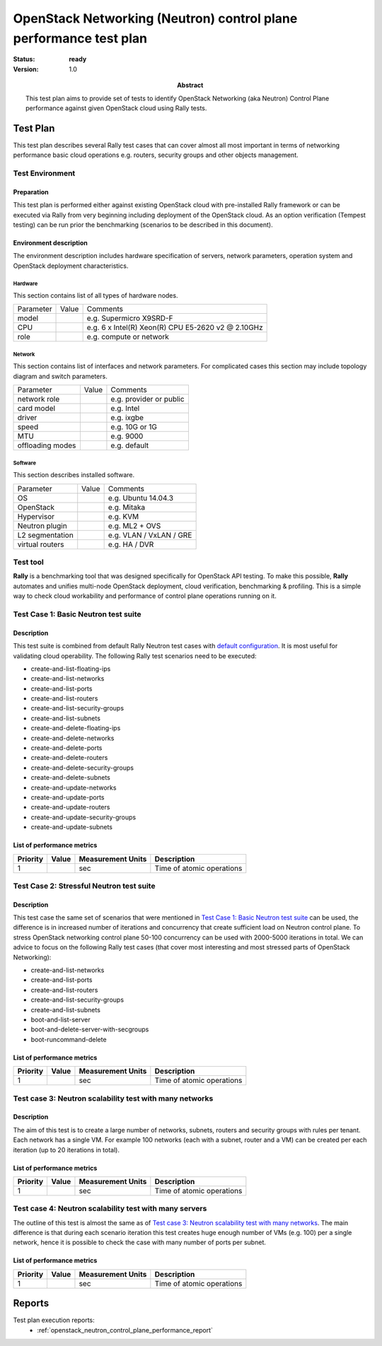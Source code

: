 .. _openstack_neutron_control_plane_performance_test_plan:

==================================================================
OpenStack Networking (Neutron) control plane performance test plan
==================================================================

:status: **ready**
:version: 1.0

:Abstract:

  This test plan aims to provide set of tests to identify OpenStack Networking
  (aka Neutron) Control Plane performance against given OpenStack cloud using
  Rally tests.

Test Plan
=========
This test plan describes several Rally test cases that can cover almost
all most important in terms of networking performance basic cloud
operations e.g. routers, security groups and other objects management.

Test Environment
----------------

Preparation
^^^^^^^^^^^

This test plan is performed either against existing OpenStack cloud with
pre-installed Rally framework or can be executed via Rally from very beginning
including deployment of the OpenStack cloud. As an option verification (Tempest
testing) can be run prior the benchmarking (scenarios to be described in this
document).

Environment description
^^^^^^^^^^^^^^^^^^^^^^^

The environment description includes hardware specification of servers,
network parameters, operation system and OpenStack deployment characteristics.

Hardware
~~~~~~~~

This section contains list of all types of hardware nodes.

+-----------+-------+----------------------------------------------------+
| Parameter | Value | Comments                                           |
+-----------+-------+----------------------------------------------------+
| model     |       | e.g. Supermicro X9SRD-F                            |
+-----------+-------+----------------------------------------------------+
| CPU       |       | e.g. 6 x Intel(R) Xeon(R) CPU E5-2620 v2 @ 2.10GHz |
+-----------+-------+----------------------------------------------------+
| role      |       | e.g. compute or network                            |
+-----------+-------+----------------------------------------------------+

Network
~~~~~~~

This section contains list of interfaces and network parameters.
For complicated cases this section may include topology diagram and switch
parameters.

+------------------+-------+-------------------------+
| Parameter        | Value | Comments                |
+------------------+-------+-------------------------+
| network role     |       | e.g. provider or public |
+------------------+-------+-------------------------+
| card model       |       | e.g. Intel              |
+------------------+-------+-------------------------+
| driver           |       | e.g. ixgbe              |
+------------------+-------+-------------------------+
| speed            |       | e.g. 10G or 1G          |
+------------------+-------+-------------------------+
| MTU              |       | e.g. 9000               |
+------------------+-------+-------------------------+
| offloading modes |       | e.g. default            |
+------------------+-------+-------------------------+

Software
~~~~~~~~

This section describes installed software.

+-----------------+-------+---------------------------+
| Parameter       | Value | Comments                  |
+-----------------+-------+---------------------------+
| OS              |       | e.g. Ubuntu 14.04.3       |
+-----------------+-------+---------------------------+
| OpenStack       |       | e.g. Mitaka               |
+-----------------+-------+---------------------------+
| Hypervisor      |       | e.g. KVM                  |
+-----------------+-------+---------------------------+
| Neutron plugin  |       | e.g. ML2 + OVS            |
+-----------------+-------+---------------------------+
| L2 segmentation |       | e.g. VLAN / VxLAN / GRE   |
+-----------------+-------+---------------------------+
| virtual routers |       | e.g. HA / DVR             |
+-----------------+-------+---------------------------+

Test tool
---------

**Rally** is a benchmarking tool that was designed specifically for OpenStack
API testing. To make this possible, **Rally** automates and unifies multi-node
OpenStack deployment, cloud verification, benchmarking & profiling. This is a
simple way to check cloud workability and performance of control plane
operations running on it.

Test Case 1: Basic Neutron test suite
-------------------------------------

Description
^^^^^^^^^^^

This test suite is combined from default Rally Neutron test cases with `default
configuration`_. It is most useful for validating cloud operability. The
following Rally test scenarios need to be executed:

* create-and-list-floating-ips
* create-and-list-networks
* create-and-list-ports
* create-and-list-routers
* create-and-list-security-groups
* create-and-list-subnets
* create-and-delete-floating-ips
* create-and-delete-networks
* create-and-delete-ports
* create-and-delete-routers
* create-and-delete-security-groups
* create-and-delete-subnets
* create-and-update-networks
* create-and-update-ports
* create-and-update-routers
* create-and-update-security-groups
* create-and-update-subnets

.. _default configuration: https://github.com/openstack/rally/tree/master/samples/tasks/scenarios/neutron

List of performance metrics
^^^^^^^^^^^^^^^^^^^^^^^^^^^

+----------+-------+-------------------+---------------------------+
| Priority | Value | Measurement Units | Description               |
+==========+=======+===================+===========================+
| 1        |       | sec               | Time of atomic operations |
+----------+-------+-------------------+---------------------------+

Test Case 2: Stressful Neutron test suite
-----------------------------------------

Description
^^^^^^^^^^^

This test case the same set of scenarios that were mentioned in
`Test Case 1: Basic Neutron test suite`_ can be used, the difference is in
increased number of iterations and concurrency that create sufficient load on
Neutron control plane. To stress OpenStack networking control plane 50-100
concurrency can be used with 2000-5000 iterations in total. We can advice to
focus on the following Rally test cases (that cover most interesting and most
stressed parts of OpenStack Networking):

* create-and-list-networks
* create-and-list-ports
* create-and-list-routers
* create-and-list-security-groups
* create-and-list-subnets
* boot-and-list-server
* boot-and-delete-server-with-secgroups
* boot-runcommand-delete

List of performance metrics
^^^^^^^^^^^^^^^^^^^^^^^^^^^

+----------+-------+-------------------+---------------------------+
| Priority | Value | Measurement Units | Description               |
+==========+=======+===================+===========================+
| 1        |       | sec               | Time of atomic operations |
+----------+-------+-------------------+---------------------------+

Test case 3: Neutron scalability test with many networks
--------------------------------------------------------

Description
^^^^^^^^^^^

The aim of this test is to create a large number of networks, subnets, routers
and security groups with rules per tenant. Each network has a single VM. For
example 100 networks (each with a subnet, router and a VM) can be created per
each iteration (up to 20 iterations in total).

List of performance metrics
^^^^^^^^^^^^^^^^^^^^^^^^^^^

+----------+-------+-------------------+---------------------------+
| Priority | Value | Measurement Units | Description               |
+==========+=======+===================+===========================+
| 1        |       | sec               | Time of atomic operations |
+----------+-------+-------------------+---------------------------+

Test case 4: Neutron scalability test with many servers
-------------------------------------------------------

The outline of this test is almost the same as of
`Test case 3: Neutron scalability test with many networks`_. The main
difference is that during each scenario iteration this test creates huge enough
number of VMs (e.g. 100) per a single network, hence it is possible to check
the case with many number of ports per subnet.

List of performance metrics
^^^^^^^^^^^^^^^^^^^^^^^^^^^

+----------+-------+-------------------+---------------------------+
| Priority | Value | Measurement Units | Description               |
+==========+=======+===================+===========================+
| 1        |       | sec               | Time of atomic operations |
+----------+-------+-------------------+---------------------------+

Reports
=======

Test plan execution reports:
 * :ref:`openstack_neutron_control_plane_performance_report`
